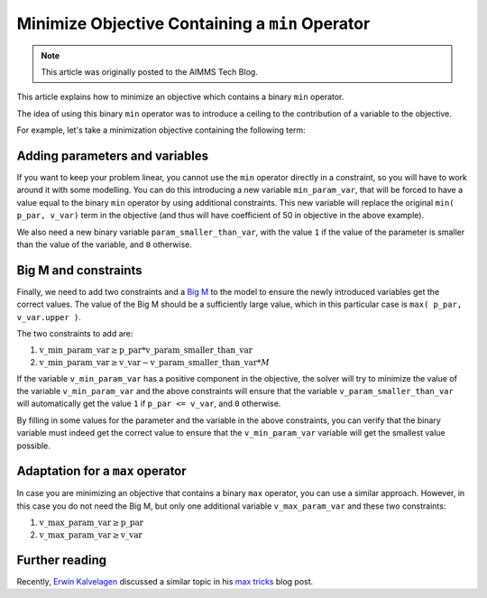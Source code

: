 Minimize Objective Containing a ``min`` Operator
==================================================


.. meta::
   :description: Some modeling tricks using min operator
   :keywords: Linear Programming, modeling, min, minimize

.. note::

    This article was originally posted to the AIMMS Tech Blog.

..     <link>https://berthier.design/aimmsbackuptech/2012/03/23/minimizing-objective-containing-a-min-operator/</link>
       <pubDate>Fri, 23 Mar 2012 15:01:28 +0000</pubDate>
       <guid isPermaLink="false">http://blog.aimms.com/?p=860</guid>

This article explains how to minimize an objective which contains a binary ``min`` operator. 

The idea of using this binary ``min`` operator was to introduce a ceiling to the contribution of a variable to the objective.

For example, let's take a minimization objective containing the following term: 


.. code-block:: aimms
    :linenos:

    50 * min( p_par, v_var). 



Adding parameters and variables
-------------------------------
If you want to keep your problem linear, you cannot use the ``min`` operator directly in a constraint, so you will have to work around it with some modelling. You can do this introducing a new variable ``min_param_var``, that will be forced to have a value equal to the binary ``min`` operator by using additional constraints. This new variable will replace the original ``min( p_par, v_var)`` term in the objective (and thus will have coefficient of 50 in objective in the above example).

We also need a new binary variable ``param_smaller_than_var``, with the value ``1`` if the value of the parameter is smaller than the value of the variable, and ``0`` otherwise.

Big M and constraints
----------------------
Finally, we need to add two constraints and a `Big M <https://en.wikipedia.org/wiki/Big_M_method>`_ to the model to ensure the newly introduced variables get the correct values. The value of the Big M should be a sufficiently large value, which in this particular case is ``max( p_par, v_var.upper )``.

The two constraints to add are:

#.  :math:`\mathrm{v\_min\_param\_var} \ge \mathrm{p\_par} * \mathrm{v\_param\_smaller\_than\_var}`

#.  :math:`\mathrm{v\_min\_param\_var} \ge \mathrm{v\_var} - \mathrm{v\_param\_smaller\_than\_var} * M`

If the variable ``v_min_param_var`` has a positive component in the objective, the solver will try to minimize the value of the variable ``v_min_param_var`` and the above constraints will ensure that the variable ``v_param_smaller_than_var`` will automatically get the value ``1`` if ``p_par <= v_var``, and ``0`` otherwise.

By filling in some values for the parameter and the variable in the above constraints, you can verify that the binary variable must indeed get the correct value to ensure that the ``v_min_param_var`` variable will get the smallest value possible.

Adaptation for a ``max`` operator
-----------------------------------
In case you are minimizing an objective that contains a binary ``max`` operator, you can use a similar approach. However, in this case you do not need the Big M, but only one additional variable ``v_max_param_var`` and these two constraints:

#. :math:`\mathrm{v\_max\_param\_var} \ge \mathrm{p\_par}`

#. :math:`\mathrm{v\_max\_param\_var} \ge \mathrm{v\_var}`


Further reading
---------------
Recently, `Erwin Kalvelagen <https://yetanothermathprogrammingconsultant.blogspot.com/>`_ discussed a similar topic in his `max tricks <https://yetanothermathprogrammingconsultant.blogspot.com/2012/02/max-tricks.html>`_ blog post. 



